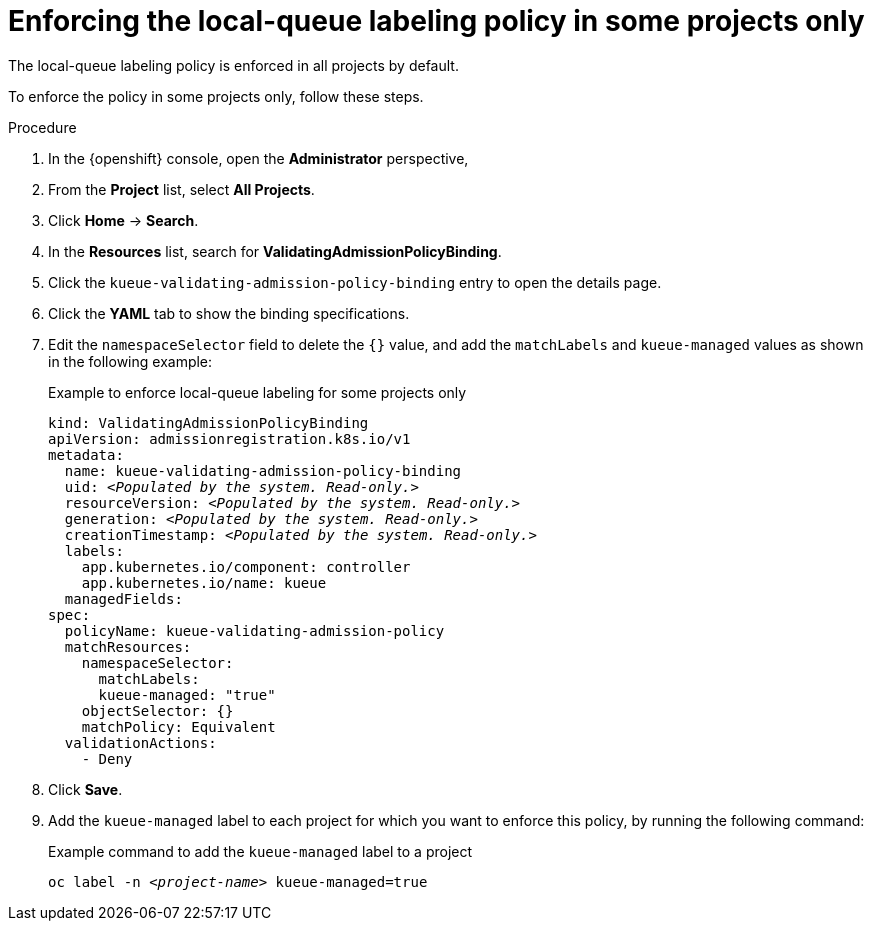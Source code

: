 :_module-type: PROCEDURE

[id="enforce-lqlabel-some_{context}"]
= Enforcing the local-queue labeling policy in some projects only

[role='_abstract']
The local-queue labeling policy is enforced in all projects by default.

To enforce the policy in some projects only, follow these steps.

.Prerequisites
ifdef::upstream,self-managed[]
* You have logged in to {openshift-platform} with the `cluster-admin` role.
endif::[]
ifdef::cloud-service[]
* You have logged in to OpenShift with the `cluster-admin` role.
endif::[]


ifdef::upstream[]
* You have installed the required distributed workloads components as described in link:{odhdocshome}/installing-open-data-hub/#installing-the-distributed-workloads-components_install[Installing the distributed workloads components].
endif::[]


ifdef::self-managed[]
* You have installed the required distributed workloads components as described in link:{rhoaidocshome}{default-format-url}/installing_and_uninstalling_{url-productname-short}/installing-the-distributed-workloads-components_install[Installing the distributed workloads components] (for disconnected environments, see link:{rhoaidocshome}{default-format-url}/installing_and_uninstalling_{url-productname-short}_in_a_disconnected_environment/installing-the-distributed-workloads-components_install[Installing the distributed workloads components]).
endif::[]

ifdef::cloud-service[]
* You have installed the required distributed workloads components as described in link:{rhoaidocshome}{default-format-url}/installing_and_uninstalling_{url-productname-short}/installing-the-distributed-workloads-components_install[Installing the distributed workloads components].
endif::[]



.Procedure

. In the {openshift} console, open the *Administrator* perspective,
. From the *Project* list, select *All Projects*.
. Click *Home* -> *Search*.
. In the *Resources* list, search for *ValidatingAdmissionPolicyBinding*.
. Click the `kueue-validating-admission-policy-binding` entry to open the details page.
. Click the *YAML* tab to show the binding specifications.
. Edit the `namespaceSelector` field to delete the `{}` value, and add the `matchLabels` and `kueue-managed` values as shown in the following example:
+
.Example to enforce local-queue labeling for some projects only
[source,bash,subs="+quotes"]
----
kind: ValidatingAdmissionPolicyBinding
apiVersion: admissionregistration.k8s.io/v1
metadata:
  name: kueue-validating-admission-policy-binding
  uid: _<Populated by the system. Read-only.>_
  resourceVersion: _<Populated by the system. Read-only.>_
  generation: _<Populated by the system. Read-only.>_
  creationTimestamp: _<Populated by the system. Read-only.>_
  labels:
    app.kubernetes.io/component: controller
    app.kubernetes.io/name: kueue
  managedFields:
spec:
  policyName: kueue-validating-admission-policy
  matchResources:
    namespaceSelector: 
      matchLabels:
      kueue-managed: "true"
    objectSelector: {}
    matchPolicy: Equivalent
  validationActions:
    - Deny
----

. Click *Save*.

. Add the `kueue-managed` label to each project for which you want to enforce this policy, by running the following command:
+
.Example command to add the `kueue-managed` label to a project
[source,bash,subs="+quotes"]
----
oc label -n _<project-name>_ kueue-managed=true
----


// .Verification 

